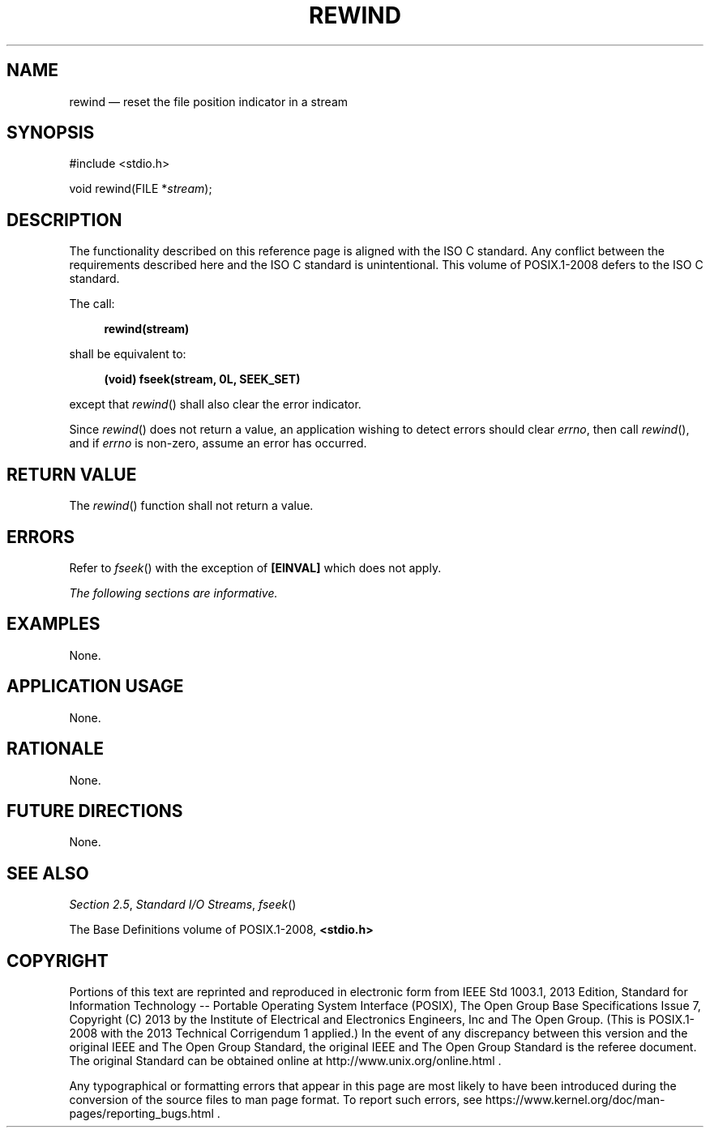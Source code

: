 '\" et
.TH REWIND "3" 2013 "IEEE/The Open Group" "POSIX Programmer's Manual"

.SH NAME
rewind
\(em reset the file position indicator in a stream
.SH SYNOPSIS
.LP
.nf
#include <stdio.h>
.P
void rewind(FILE *\fIstream\fP);
.fi
.SH DESCRIPTION
The functionality described on this reference page is aligned with the
ISO\ C standard. Any conflict between the requirements described here and the
ISO\ C standard is unintentional. This volume of POSIX.1\(hy2008 defers to the ISO\ C standard.
.P
The call:
.sp
.RS 4
.nf
\fB
rewind(stream)
.fi \fR
.P
.RE
.P
shall be equivalent to:
.sp
.RS 4
.nf
\fB
(void) fseek(stream, 0L, SEEK_SET)
.fi \fR
.P
.RE
.P
except that
\fIrewind\fR()
shall also clear the error indicator.
.P
Since
\fIrewind\fR()
does not return a value, an application wishing to detect errors should
clear
.IR errno ,
then call
\fIrewind\fR(),
and if
.IR errno
is non-zero, assume an error has occurred.
.SH "RETURN VALUE"
The
\fIrewind\fR()
function shall not return a value.
.SH ERRORS
Refer to
.IR "\fIfseek\fR\^(\|)"
with the exception of
.BR [EINVAL] 
which does not apply.
.LP
.IR "The following sections are informative."
.SH EXAMPLES
None.
.SH "APPLICATION USAGE"
None.
.SH RATIONALE
None.
.SH "FUTURE DIRECTIONS"
None.
.SH "SEE ALSO"
.IR "Section 2.5" ", " "Standard I/O Streams",
.IR "\fIfseek\fR\^(\|)"
.P
The Base Definitions volume of POSIX.1\(hy2008,
.IR "\fB<stdio.h>\fP"
.SH COPYRIGHT
Portions of this text are reprinted and reproduced in electronic form
from IEEE Std 1003.1, 2013 Edition, Standard for Information Technology
-- Portable Operating System Interface (POSIX), The Open Group Base
Specifications Issue 7, Copyright (C) 2013 by the Institute of
Electrical and Electronics Engineers, Inc and The Open Group.
(This is POSIX.1-2008 with the 2013 Technical Corrigendum 1 applied.) In the
event of any discrepancy between this version and the original IEEE and
The Open Group Standard, the original IEEE and The Open Group Standard
is the referee document. The original Standard can be obtained online at
http://www.unix.org/online.html .

Any typographical or formatting errors that appear
in this page are most likely
to have been introduced during the conversion of the source files to
man page format. To report such errors, see
https://www.kernel.org/doc/man-pages/reporting_bugs.html .
